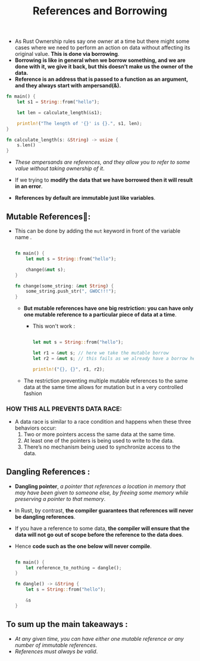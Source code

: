 #+TITLE: References and Borrowing
+ As Rust Ownership rules say one owner at a time but there might some cases where we need to perform an action on data without affecting its original value. *This is done via borrowing*.
+ *Borrowing is like in general when we borrow something, and we are done with it, we give it back, but this doesn’t make us the owner of the data.*
+ *Reference is an address that is passed to a function as an argument, and they always start with ampersand(&).*
#+begin_src rust
fn main() {
    let s1 = String::from("hello");

    let len = calculate_length(&s1);

    println!("The length of '{}' is {}.", s1, len);
}

fn calculate_length(s: &String) -> usize {
    s.len()
}

#+end_src
+ /These ampersands are references, and they allow you to refer to some value without taking ownership of it/.

+ If we trying to *modify the data that we have borrowed then it will result in an error*.

+ *References by default are immutable just like variables*.

** Mutable References💱:
+ This can be done by adding the =mut= keyword in front of the variable name .
 #+begin_src rust

fn main() {
    let mut s = String::from("hello");

    change(&mut s);
}

fn change(some_string: &mut String) {
    some_string.push_str(", GWOC!!!");
}

 #+end_src
  * *But mutable references have one big restriction: you can have only one mutable reference to a particular piece of data at a time*.
    - This won't work :

    #+begin_src rust

     let mut s = String::from("hello");

     let r1 = &mut s; // here we take the mutable borrow
     let r2 = &mut s; // this fails as we already have a borrow held by r1‼

     println!("{}, {}", r1, r2);

    #+end_src

  * The restriction preventing multiple mutable references to the same data at the same time allows for mutation but in a very controlled fashion
*** HOW THIS ALL PREVENTS DATA RACE:
+ A data race is similar to a race condition and happens when these three behaviors occur:
  1. Two or more pointers access the same data at the same time.
  2. At least one of the pointers is being used to write to the data.
  3. There’s no mechanism being used to synchronize access to the data.


** Dangling References :
  + *Dangling pointer*, /a pointer that references a location in memory that may have been given to someone else, by freeing some memory while preserving a pointer to that memory/.
  + In Rust, by contrast, *the compiler guarantees that references will never be dangling references*.
  + If you have a reference to some data, *the compiler will ensure that the data will not go out of scope before the reference to the data does*.
  + Hence *code such as the one below will never compile*.
   #+begin_src rust

fn main() {
    let reference_to_nothing = dangle();
}

fn dangle() -> &String {
    let s = String::from("hello");

    &s
}

   #+end_src

** To sum up the main takeaways :
+ /At any given time, you can have either one mutable reference or any number of immutable references/.
+ /References must always be valid/.

